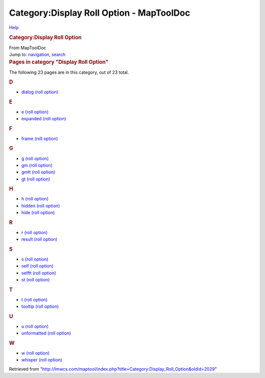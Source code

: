 =========================================
Category:Display Roll Option - MapToolDoc
=========================================

.. contents::
   :depth: 3
..

.. container:: noprint
   :name: mw-page-base

.. container:: noprint
   :name: mw-head-base

.. container:: mw-body
   :name: content

   .. container:: mw-indicators

      .. container:: mw-indicator
         :name: mw-indicator-mw-helplink

         `Help <//www.mediawiki.org/wiki/Special:MyLanguage/Help:Categories>`__

   .. rubric:: Category:Display Roll Option
      :name: firstHeading
      :class: firstHeading

   .. container:: mw-body-content
      :name: bodyContent

      .. container::
         :name: siteSub

         From MapToolDoc

      .. container::
         :name: contentSub

      .. container:: mw-jump
         :name: jump-to-nav

         Jump to: `navigation <#mw-head>`__, `search <#p-search>`__

      .. container:: mw-content-ltr
         :name: mw-content-text

         .. container::

            .. container::
               :name: mw-pages

               .. rubric:: Pages in category "Display Roll Option"
                  :name: pages-in-category-display-roll-option

               The following 23 pages are in this category, out of 23
               total.

               .. container:: mw-content-ltr

                  .. container:: mw-category

                     .. container:: mw-category-group

                        .. rubric:: D
                           :name: d

                        -  `dialog (roll
                           option) <dialog_(roll_option)>`__

                     .. container:: mw-category-group

                        .. rubric:: E
                           :name: e

                        -  `e (roll
                           option) <e_(roll_option)>`__
                        -  `expanded (roll
                           option) <expanded_(roll_option)>`__

                     .. container:: mw-category-group

                        .. rubric:: F
                           :name: f

                        -  `frame (roll
                           option) <frame_(roll_option)>`__

                     .. container:: mw-category-group

                        .. rubric:: G
                           :name: g

                        -  `g (roll
                           option) <g_(roll_option)>`__
                        -  `gm (roll
                           option) <gm_(roll_option)>`__
                        -  `gmtt (roll
                           option) <gmtt_(roll_option)>`__
                        -  `gt (roll
                           option) <gt_(roll_option)>`__

                     .. container:: mw-category-group

                        .. rubric:: H
                           :name: h

                        -  `h (roll
                           option) <h_(roll_option)>`__
                        -  `hidden (roll
                           option) <hidden_(roll_option)>`__
                        -  `hide (roll
                           option) <hide_(roll_option)>`__

                     .. container:: mw-category-group

                        .. rubric:: R
                           :name: r

                        -  `r (roll
                           option) <r_(roll_option)>`__
                        -  `result (roll
                           option) <result_(roll_option)>`__

                     .. container:: mw-category-group

                        .. rubric:: S
                           :name: s

                        -  `s (roll
                           option) <s_(roll_option)>`__
                        -  `self (roll
                           option) <self_(roll_option)>`__
                        -  `selftt (roll
                           option) <selftt_(roll_option)>`__
                        -  `st (roll
                           option) <st_(roll_option)>`__

                     .. container:: mw-category-group

                        .. rubric:: T
                           :name: t

                        -  `t (roll
                           option) <t_(roll_option)>`__
                        -  `tooltip (roll
                           option) <tooltip_(roll_option)>`__

                     .. container:: mw-category-group

                        .. rubric:: U
                           :name: u

                        -  `u (roll
                           option) <u_(roll_option)>`__
                        -  `unformatted (roll
                           option) <unformatted_(roll_option)>`__

                     .. container:: mw-category-group

                        .. rubric:: W
                           :name: w

                        -  `w (roll
                           option) <w_(roll_option)>`__
                        -  `whisper (roll
                           option) <whisper_(roll_option)>`__

      .. container:: printfooter

         Retrieved from
         "http://lmwcs.com/maptool/index.php?title=Category:Display_Roll_Option&oldid=2029"

